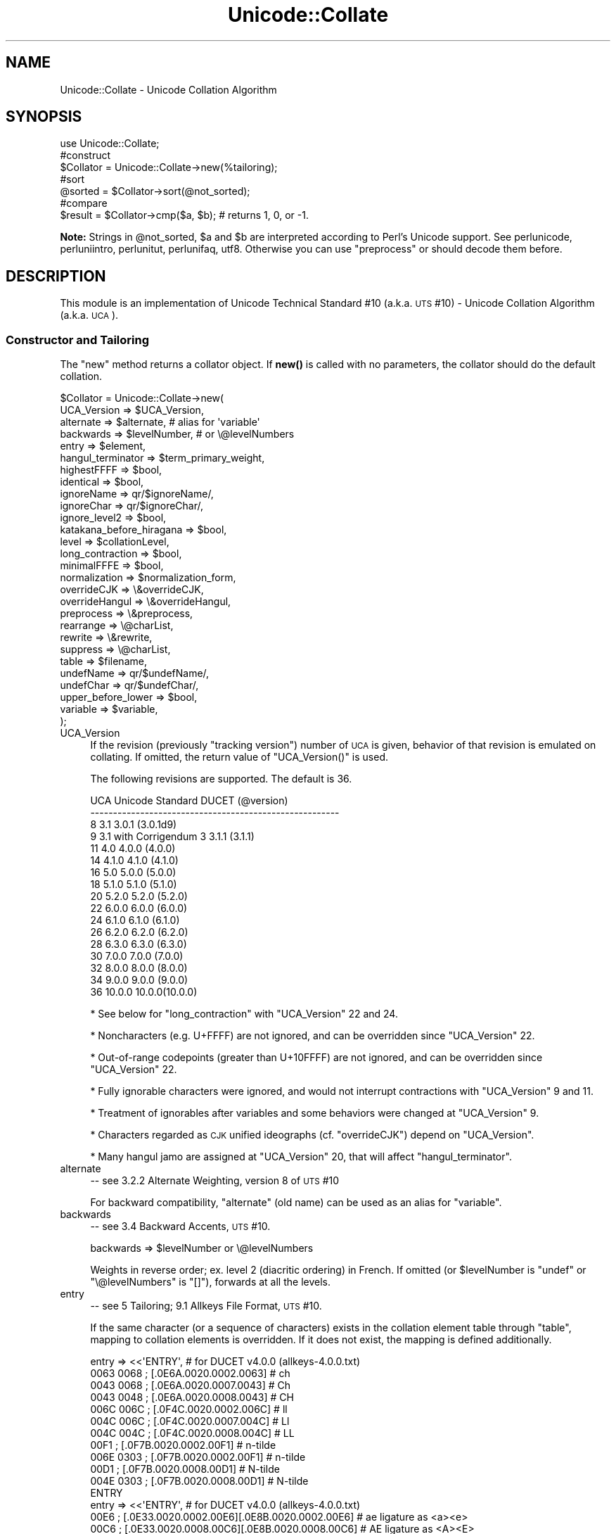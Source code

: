 .\" Automatically generated by Pod::Man 4.11 (Pod::Simple 3.35)
.\"
.\" Standard preamble:
.\" ========================================================================
.de Sp \" Vertical space (when we can't use .PP)
.if t .sp .5v
.if n .sp
..
.de Vb \" Begin verbatim text
.ft CW
.nf
.ne \\$1
..
.de Ve \" End verbatim text
.ft R
.fi
..
.\" Set up some character translations and predefined strings.  \*(-- will
.\" give an unbreakable dash, \*(PI will give pi, \*(L" will give a left
.\" double quote, and \*(R" will give a right double quote.  \*(C+ will
.\" give a nicer C++.  Capital omega is used to do unbreakable dashes and
.\" therefore won't be available.  \*(C` and \*(C' expand to `' in nroff,
.\" nothing in troff, for use with C<>.
.tr \(*W-
.ds C+ C\v'-.1v'\h'-1p'\s-2+\h'-1p'+\s0\v'.1v'\h'-1p'
.ie n \{\
.    ds -- \(*W-
.    ds PI pi
.    if (\n(.H=4u)&(1m=24u) .ds -- \(*W\h'-12u'\(*W\h'-12u'-\" diablo 10 pitch
.    if (\n(.H=4u)&(1m=20u) .ds -- \(*W\h'-12u'\(*W\h'-8u'-\"  diablo 12 pitch
.    ds L" ""
.    ds R" ""
.    ds C` ""
.    ds C' ""
'br\}
.el\{\
.    ds -- \|\(em\|
.    ds PI \(*p
.    ds L" ``
.    ds R" ''
.    ds C`
.    ds C'
'br\}
.\"
.\" Escape single quotes in literal strings from groff's Unicode transform.
.ie \n(.g .ds Aq \(aq
.el       .ds Aq '
.\"
.\" If the F register is >0, we'll generate index entries on stderr for
.\" titles (.TH), headers (.SH), subsections (.SS), items (.Ip), and index
.\" entries marked with X<> in POD.  Of course, you'll have to process the
.\" output yourself in some meaningful fashion.
.\"
.\" Avoid warning from groff about undefined register 'F'.
.de IX
..
.nr rF 0
.if \n(.g .if rF .nr rF 1
.if (\n(rF:(\n(.g==0)) \{\
.    if \nF \{\
.        de IX
.        tm Index:\\$1\t\\n%\t"\\$2"
..
.        if !\nF==2 \{\
.            nr % 0
.            nr F 2
.        \}
.    \}
.\}
.rr rF
.\"
.\" Accent mark definitions (@(#)ms.acc 1.5 88/02/08 SMI; from UCB 4.2).
.\" Fear.  Run.  Save yourself.  No user-serviceable parts.
.    \" fudge factors for nroff and troff
.if n \{\
.    ds #H 0
.    ds #V .8m
.    ds #F .3m
.    ds #[ \f1
.    ds #] \fP
.\}
.if t \{\
.    ds #H ((1u-(\\\\n(.fu%2u))*.13m)
.    ds #V .6m
.    ds #F 0
.    ds #[ \&
.    ds #] \&
.\}
.    \" simple accents for nroff and troff
.if n \{\
.    ds ' \&
.    ds ` \&
.    ds ^ \&
.    ds , \&
.    ds ~ ~
.    ds /
.\}
.if t \{\
.    ds ' \\k:\h'-(\\n(.wu*8/10-\*(#H)'\'\h"|\\n:u"
.    ds ` \\k:\h'-(\\n(.wu*8/10-\*(#H)'\`\h'|\\n:u'
.    ds ^ \\k:\h'-(\\n(.wu*10/11-\*(#H)'^\h'|\\n:u'
.    ds , \\k:\h'-(\\n(.wu*8/10)',\h'|\\n:u'
.    ds ~ \\k:\h'-(\\n(.wu-\*(#H-.1m)'~\h'|\\n:u'
.    ds / \\k:\h'-(\\n(.wu*8/10-\*(#H)'\z\(sl\h'|\\n:u'
.\}
.    \" troff and (daisy-wheel) nroff accents
.ds : \\k:\h'-(\\n(.wu*8/10-\*(#H+.1m+\*(#F)'\v'-\*(#V'\z.\h'.2m+\*(#F'.\h'|\\n:u'\v'\*(#V'
.ds 8 \h'\*(#H'\(*b\h'-\*(#H'
.ds o \\k:\h'-(\\n(.wu+\w'\(de'u-\*(#H)/2u'\v'-.3n'\*(#[\z\(de\v'.3n'\h'|\\n:u'\*(#]
.ds d- \h'\*(#H'\(pd\h'-\w'~'u'\v'-.25m'\f2\(hy\fP\v'.25m'\h'-\*(#H'
.ds D- D\\k:\h'-\w'D'u'\v'-.11m'\z\(hy\v'.11m'\h'|\\n:u'
.ds th \*(#[\v'.3m'\s+1I\s-1\v'-.3m'\h'-(\w'I'u*2/3)'\s-1o\s+1\*(#]
.ds Th \*(#[\s+2I\s-2\h'-\w'I'u*3/5'\v'-.3m'o\v'.3m'\*(#]
.ds ae a\h'-(\w'a'u*4/10)'e
.ds Ae A\h'-(\w'A'u*4/10)'E
.    \" corrections for vroff
.if v .ds ~ \\k:\h'-(\\n(.wu*9/10-\*(#H)'\s-2\u~\d\s+2\h'|\\n:u'
.if v .ds ^ \\k:\h'-(\\n(.wu*10/11-\*(#H)'\v'-.4m'^\v'.4m'\h'|\\n:u'
.    \" for low resolution devices (crt and lpr)
.if \n(.H>23 .if \n(.V>19 \
\{\
.    ds : e
.    ds 8 ss
.    ds o a
.    ds d- d\h'-1'\(ga
.    ds D- D\h'-1'\(hy
.    ds th \o'bp'
.    ds Th \o'LP'
.    ds ae ae
.    ds Ae AE
.\}
.rm #[ #] #H #V #F C
.\" ========================================================================
.\"
.IX Title "Unicode::Collate 3pm"
.TH Unicode::Collate 3pm "2019-10-24" "perl v5.30.2" "Perl Programmers Reference Guide"
.\" For nroff, turn off justification.  Always turn off hyphenation; it makes
.\" way too many mistakes in technical documents.
.if n .ad l
.nh
.SH "NAME"
Unicode::Collate \- Unicode Collation Algorithm
.SH "SYNOPSIS"
.IX Header "SYNOPSIS"
.Vb 1
\&  use Unicode::Collate;
\&
\&  #construct
\&  $Collator = Unicode::Collate\->new(%tailoring);
\&
\&  #sort
\&  @sorted = $Collator\->sort(@not_sorted);
\&
\&  #compare
\&  $result = $Collator\->cmp($a, $b); # returns 1, 0, or \-1.
.Ve
.PP
\&\fBNote:\fR Strings in \f(CW@not_sorted\fR, \f(CW$a\fR and \f(CW$b\fR are interpreted
according to Perl's Unicode support. See perlunicode,
perluniintro, perlunitut, perlunifaq, utf8.
Otherwise you can use \f(CW\*(C`preprocess\*(C'\fR or should decode them before.
.SH "DESCRIPTION"
.IX Header "DESCRIPTION"
This module is an implementation of Unicode Technical Standard #10
(a.k.a. \s-1UTS\s0 #10) \- Unicode Collation Algorithm (a.k.a. \s-1UCA\s0).
.SS "Constructor and Tailoring"
.IX Subsection "Constructor and Tailoring"
The \f(CW\*(C`new\*(C'\fR method returns a collator object. If \fBnew()\fR is called
with no parameters, the collator should do the default collation.
.PP
.Vb 10
\&   $Collator = Unicode::Collate\->new(
\&      UCA_Version => $UCA_Version,
\&      alternate => $alternate, # alias for \*(Aqvariable\*(Aq
\&      backwards => $levelNumber, # or \e@levelNumbers
\&      entry => $element,
\&      hangul_terminator => $term_primary_weight,
\&      highestFFFF => $bool,
\&      identical => $bool,
\&      ignoreName => qr/$ignoreName/,
\&      ignoreChar => qr/$ignoreChar/,
\&      ignore_level2 => $bool,
\&      katakana_before_hiragana => $bool,
\&      level => $collationLevel,
\&      long_contraction => $bool,
\&      minimalFFFE => $bool,
\&      normalization  => $normalization_form,
\&      overrideCJK => \e&overrideCJK,
\&      overrideHangul => \e&overrideHangul,
\&      preprocess => \e&preprocess,
\&      rearrange => \e@charList,
\&      rewrite => \e&rewrite,
\&      suppress => \e@charList,
\&      table => $filename,
\&      undefName => qr/$undefName/,
\&      undefChar => qr/$undefChar/,
\&      upper_before_lower => $bool,
\&      variable => $variable,
\&   );
.Ve
.IP "UCA_Version" 4
.IX Item "UCA_Version"
If the revision (previously \*(L"tracking version\*(R") number of \s-1UCA\s0 is given,
behavior of that revision is emulated on collating.
If omitted, the return value of \f(CW\*(C`UCA_Version()\*(C'\fR is used.
.Sp
The following revisions are supported.  The default is 36.
.Sp
.Vb 10
\&     UCA       Unicode Standard         DUCET (@version)
\&   \-\-\-\-\-\-\-\-\-\-\-\-\-\-\-\-\-\-\-\-\-\-\-\-\-\-\-\-\-\-\-\-\-\-\-\-\-\-\-\-\-\-\-\-\-\-\-\-\-\-\-\-\-\-\-
\&      8              3.1                3.0.1 (3.0.1d9)
\&      9     3.1 with Corrigendum 3      3.1.1 (3.1.1)
\&     11              4.0                4.0.0 (4.0.0)
\&     14             4.1.0               4.1.0 (4.1.0)
\&     16              5.0                5.0.0 (5.0.0)
\&     18             5.1.0               5.1.0 (5.1.0)
\&     20             5.2.0               5.2.0 (5.2.0)
\&     22             6.0.0               6.0.0 (6.0.0)
\&     24             6.1.0               6.1.0 (6.1.0)
\&     26             6.2.0               6.2.0 (6.2.0)
\&     28             6.3.0               6.3.0 (6.3.0)
\&     30             7.0.0               7.0.0 (7.0.0)
\&     32             8.0.0               8.0.0 (8.0.0)
\&     34             9.0.0               9.0.0 (9.0.0)
\&     36            10.0.0              10.0.0(10.0.0)
.Ve
.Sp
* See below for \f(CW\*(C`long_contraction\*(C'\fR with \f(CW\*(C`UCA_Version\*(C'\fR 22 and 24.
.Sp
* Noncharacters (e.g. U+FFFF) are not ignored, and can be overridden
since \f(CW\*(C`UCA_Version\*(C'\fR 22.
.Sp
* Out-of-range codepoints (greater than U+10FFFF) are not ignored,
and can be overridden since \f(CW\*(C`UCA_Version\*(C'\fR 22.
.Sp
* Fully ignorable characters were ignored, and would not interrupt
contractions with \f(CW\*(C`UCA_Version\*(C'\fR 9 and 11.
.Sp
* Treatment of ignorables after variables and some behaviors
were changed at \f(CW\*(C`UCA_Version\*(C'\fR 9.
.Sp
* Characters regarded as \s-1CJK\s0 unified ideographs (cf. \f(CW\*(C`overrideCJK\*(C'\fR)
depend on \f(CW\*(C`UCA_Version\*(C'\fR.
.Sp
* Many hangul jamo are assigned at \f(CW\*(C`UCA_Version\*(C'\fR 20, that will affect
\&\f(CW\*(C`hangul_terminator\*(C'\fR.
.IP "alternate" 4
.IX Item "alternate"
\&\-\- see 3.2.2 Alternate Weighting, version 8 of \s-1UTS\s0 #10
.Sp
For backward compatibility, \f(CW\*(C`alternate\*(C'\fR (old name) can be used
as an alias for \f(CW\*(C`variable\*(C'\fR.
.IP "backwards" 4
.IX Item "backwards"
\&\-\- see 3.4 Backward Accents, \s-1UTS\s0 #10.
.Sp
.Vb 1
\&     backwards => $levelNumber or \e@levelNumbers
.Ve
.Sp
Weights in reverse order; ex. level 2 (diacritic ordering) in French.
If omitted (or \f(CW$levelNumber\fR is \f(CW\*(C`undef\*(C'\fR or \f(CW\*(C`\e@levelNumbers\*(C'\fR is \f(CW\*(C`[]\*(C'\fR),
forwards at all the levels.
.IP "entry" 4
.IX Item "entry"
\&\-\- see 5 Tailoring; 9.1 Allkeys File Format, \s-1UTS\s0 #10.
.Sp
If the same character (or a sequence of characters) exists
in the collation element table through \f(CW\*(C`table\*(C'\fR,
mapping to collation elements is overridden.
If it does not exist, the mapping is defined additionally.
.Sp
.Vb 12
\&    entry => <<\*(AqENTRY\*(Aq, # for DUCET v4.0.0 (allkeys\-4.0.0.txt)
\&0063 0068 ; [.0E6A.0020.0002.0063] # ch
\&0043 0068 ; [.0E6A.0020.0007.0043] # Ch
\&0043 0048 ; [.0E6A.0020.0008.0043] # CH
\&006C 006C ; [.0F4C.0020.0002.006C] # ll
\&004C 006C ; [.0F4C.0020.0007.004C] # Ll
\&004C 004C ; [.0F4C.0020.0008.004C] # LL
\&00F1      ; [.0F7B.0020.0002.00F1] # n\-tilde
\&006E 0303 ; [.0F7B.0020.0002.00F1] # n\-tilde
\&00D1      ; [.0F7B.0020.0008.00D1] # N\-tilde
\&004E 0303 ; [.0F7B.0020.0008.00D1] # N\-tilde
\&ENTRY
\&
\&    entry => <<\*(AqENTRY\*(Aq, # for DUCET v4.0.0 (allkeys\-4.0.0.txt)
\&00E6 ; [.0E33.0020.0002.00E6][.0E8B.0020.0002.00E6] # ae ligature as <a><e>
\&00C6 ; [.0E33.0020.0008.00C6][.0E8B.0020.0008.00C6] # AE ligature as <A><E>
\&ENTRY
.Ve
.Sp
\&\fB\s-1NOTE:\s0\fR The code point in the \s-1UCA\s0 file format (before \f(CW\*(Aq;\*(Aq\fR)
\&\fBmust\fR be a Unicode code point (defined as hexadecimal),
but not a native code point.
So \f(CW0063\fR must always denote \f(CW\*(C`U+0063\*(C'\fR,
but not a character of \f(CW"\ex63"\fR.
.Sp
Weighting may vary depending on collation element table.
So ensure the weights defined in \f(CW\*(C`entry\*(C'\fR will be consistent with
those in the collation element table loaded via \f(CW\*(C`table\*(C'\fR.
.Sp
In \s-1DUCET\s0 v4.0.0, primary weight of \f(CW\*(C`C\*(C'\fR is \f(CW0E60\fR
and that of \f(CW\*(C`D\*(C'\fR is \f(CW\*(C`0E6D\*(C'\fR. So setting primary weight of \f(CW\*(C`CH\*(C'\fR to \f(CW\*(C`0E6A\*(C'\fR
(as a value between \f(CW0E60\fR and \f(CW\*(C`0E6D\*(C'\fR)
makes ordering as \f(CW\*(C`C < CH < D\*(C'\fR.
Exactly speaking \s-1DUCET\s0 already has some characters between \f(CW\*(C`C\*(C'\fR and \f(CW\*(C`D\*(C'\fR:
\&\f(CW\*(C`small capital C\*(C'\fR (\f(CW\*(C`U+1D04\*(C'\fR) with primary weight \f(CW0E64\fR,
\&\f(CW\*(C`c\-hook/C\-hook\*(C'\fR (\f(CW\*(C`U+0188/U+0187\*(C'\fR) with \f(CW0E65\fR,
and \f(CW\*(C`c\-curl\*(C'\fR (\f(CW\*(C`U+0255\*(C'\fR) with \f(CW0E69\fR.
Then primary weight \f(CW\*(C`0E6A\*(C'\fR for \f(CW\*(C`CH\*(C'\fR makes \f(CW\*(C`CH\*(C'\fR
ordered between \f(CW\*(C`c\-curl\*(C'\fR and \f(CW\*(C`D\*(C'\fR.
.IP "hangul_terminator" 4
.IX Item "hangul_terminator"
\&\-\- see 7.1.4 Trailing Weights, \s-1UTS\s0 #10.
.Sp
If a true value is given (non-zero but should be positive),
it will be added as a terminator primary weight to the end of
every standard Hangul syllable. Secondary and any higher weights
for terminator are set to zero.
If the value is false or \f(CW\*(C`hangul_terminator\*(C'\fR key does not exist,
insertion of terminator weights will not be performed.
.Sp
Boundaries of Hangul syllables are determined
according to conjoining Jamo behavior in \fIthe Unicode Standard\fR
and \fIHangulSyllableType.txt\fR.
.Sp
\&\fBImplementation Note:\fR
(1) For expansion mapping (Unicode character mapped
to a sequence of collation elements), a terminator will not be added
between collation elements, even if Hangul syllable boundary exists there.
Addition of terminator is restricted to the next position
to the last collation element.
.Sp
(2) Non-conjoining Hangul letters
(Compatibility Jamo, halfwidth Jamo, and enclosed letters) are not
automatically terminated with a terminator primary weight.
These characters may need terminator included in a collation element
table beforehand.
.IP "highestFFFF" 4
.IX Item "highestFFFF"
\&\-\- see 2.4 Tailored noncharacter weights, \s-1UTS\s0 #35 (\s-1LDML\s0) Part 5: Collation.
.Sp
If the parameter is made true, \f(CW\*(C`U+FFFF\*(C'\fR has a highest primary weight.
When a boolean of \f(CW\*(C`$coll\->ge($str, "abc")\*(C'\fR and
\&\f(CW\*(C`$coll\->le($str, "abc\ex{FFFF}")\*(C'\fR is true, it is expected that \f(CW$str\fR
begins with \f(CW"abc"\fR, or another primary equivalent.
\&\f(CW$str\fR may be \f(CW"abcd"\fR, \f(CW"abc012"\fR, but should not include \f(CW\*(C`U+FFFF\*(C'\fR
such as \f(CW"abc\ex{FFFF}xyz"\fR.
.Sp
\&\f(CW\*(C`$coll\->le($str, "abc\ex{FFFF}")\*(C'\fR works like \f(CW\*(C`$coll\->lt($str, "abd")\*(C'\fR
almost, but the latter has a problem that you should know which letter is
next to \f(CW\*(C`c\*(C'\fR. For a certain language where \f(CW\*(C`ch\*(C'\fR as the next letter,
\&\f(CW"abch"\fR is greater than \f(CW"abc\ex{FFFF}"\fR, but less than \f(CW"abd"\fR.
.Sp
Note:
This is equivalent to \f(CW\*(C`(entry => \*(AqFFFF ; [.FFFE.0020.0005.FFFF]\*(Aq)\*(C'\fR.
Any other character than \f(CW\*(C`U+FFFF\*(C'\fR can be tailored by \f(CW\*(C`entry\*(C'\fR.
.IP "identical" 4
.IX Item "identical"
\&\-\- see A.3 Deterministic Comparison, \s-1UTS\s0 #10.
.Sp
By default, strings whose weights are equal should be equal,
even though their code points are not equal.
Completely ignorable characters are ignored.
.Sp
If the parameter is made true, a final, tie-breaking level is used.
If no difference of weights is found after the comparison through
all the level specified by \f(CW\*(C`level\*(C'\fR, the comparison with code points
will be performed.
For the tie-breaking comparison, the sort key has code points
of the original string appended.
Completely ignorable characters are not ignored.
.Sp
If \f(CW\*(C`preprocess\*(C'\fR and/or \f(CW\*(C`normalization\*(C'\fR is applied, the code points
of the string after them (in \s-1NFD\s0 by default) are used.
.IP "ignoreChar" 4
.IX Item "ignoreChar"
.PD 0
.IP "ignoreName" 4
.IX Item "ignoreName"
.PD
\&\-\- see 3.6 Variable Weighting, \s-1UTS\s0 #10.
.Sp
Makes the entry in the table completely ignorable;
i.e. as if the weights were zero at all level.
.Sp
Through \f(CW\*(C`ignoreChar\*(C'\fR, any character matching \f(CW\*(C`qr/$ignoreChar/\*(C'\fR
will be ignored. Through \f(CW\*(C`ignoreName\*(C'\fR, any character whose name
(given in the \f(CW\*(C`table\*(C'\fR file as a comment) matches \f(CW\*(C`qr/$ignoreName/\*(C'\fR
will be ignored.
.Sp
E.g. when 'a' and 'e' are ignorable,
\&'element' is equal to 'lament' (or 'lmnt').
.IP "ignore_level2" 4
.IX Item "ignore_level2"
\&\-\- see 5.1 Parametric Tailoring, \s-1UTS\s0 #10.
.Sp
By default, case-sensitive comparison (that is level 3 difference)
won't ignore accents (that is level 2 difference).
.Sp
If the parameter is made true, accents (and other primary ignorable
characters) are ignored, even though cases are taken into account.
.Sp
\&\fB\s-1NOTE\s0\fR: \f(CW\*(C`level\*(C'\fR should be 3 or greater.
.IP "katakana_before_hiragana" 4
.IX Item "katakana_before_hiragana"
\&\-\- see 7.2 Tertiary Weight Table, \s-1UTS\s0 #10.
.Sp
By default, hiragana is before katakana.
If the parameter is made true, this is reversed.
.Sp
\&\fB\s-1NOTE\s0\fR: This parameter simplemindedly assumes that any hiragana/katakana
distinctions must occur in level 3, and their weights at level 3 must be
same as those mentioned in 7.3.1, \s-1UTS\s0 #10.
If you define your collation elements which violate this requirement,
this parameter does not work validly.
.IP "level" 4
.IX Item "level"
\&\-\- see 4.3 Form Sort Key, \s-1UTS\s0 #10.
.Sp
Set the maximum level.
Any higher levels than the specified one are ignored.
.Sp
.Vb 4
\&  Level 1: alphabetic ordering
\&  Level 2: diacritic ordering
\&  Level 3: case ordering
\&  Level 4: tie\-breaking (e.g. in the case when variable is \*(Aqshifted\*(Aq)
\&
\&  ex.level => 2,
.Ve
.Sp
If omitted, the maximum is the 4th.
.Sp
\&\fB\s-1NOTE:\s0\fR The \s-1DUCET\s0 includes weights over 0xFFFF at the 4th level.
But this module only uses weights within 0xFFFF.
When \f(CW\*(C`variable\*(C'\fR is 'blanked' or 'non\-ignorable' (other than 'shifted'
and 'shift\-trimmed'), the level 4 may be unreliable.
.Sp
See also \f(CW\*(C`identical\*(C'\fR.
.IP "long_contraction" 4
.IX Item "long_contraction"
\&\-\- see 3.8.2 Well-Formedness of the \s-1DUCET, 4.2\s0 Produce Array, \s-1UTS\s0 #10.
.Sp
If the parameter is made true, for a contraction with three or more
characters (here nicknamed \*(L"long contraction\*(R"), initial substrings
will be handled.
For example, a contraction \s-1ABC,\s0 where A is a starter, and B and C
are non-starters (character with non-zero combining character class),
will be detected even if there is not \s-1AB\s0 as a contraction.
.Sp
\&\fBDefault:\fR Usually false.
If \f(CW\*(C`UCA_Version\*(C'\fR is 22 or 24, and the value of \f(CW\*(C`long_contraction\*(C'\fR
is not specified in \f(CW\*(C`new()\*(C'\fR, a true value is set implicitly.
This is a workaround to pass Conformance Tests for Unicode 6.0.0 and 6.1.0.
.Sp
\&\f(CW\*(C`change()\*(C'\fR handles \f(CW\*(C`long_contraction\*(C'\fR explicitly only.
If \f(CW\*(C`long_contraction\*(C'\fR is not specified in \f(CW\*(C`change()\*(C'\fR, even though
\&\f(CW\*(C`UCA_Version\*(C'\fR is changed, \f(CW\*(C`long_contraction\*(C'\fR will not be changed.
.Sp
\&\fBLimitation:\fR Scanning non-starters is one-way (no back tracking).
If \s-1AB\s0 is found but not \s-1ABC\s0 is not found, other long contraction where
the first character is A and the second is not B may not be found.
.Sp
Under \f(CW\*(C`(normalization => undef)\*(C'\fR, detection step of discontiguous
contractions will be skipped.
.Sp
\&\fBNote:\fR The following contractions in \s-1DUCET\s0 are not considered
in steps S2.1.1 to S2.1.3, where they are discontiguous.
.Sp
.Vb 2
\&    0FB2 0F71 0F80 (TIBETAN VOWEL SIGN VOCALIC RR)
\&    0FB3 0F71 0F80 (TIBETAN VOWEL SIGN VOCALIC LL)
.Ve
.Sp
For example \f(CW\*(C`TIBETAN VOWEL SIGN VOCALIC RR\*(C'\fR with \f(CW\*(C`COMBINING TILDE OVERLAY\*(C'\fR
(\f(CW\*(C`U+0344\*(C'\fR) is \f(CW\*(C`0FB2 0344 0F71 0F80\*(C'\fR in \s-1NFD.\s0
In this case \f(CW\*(C`0FB2 0F80\*(C'\fR (\f(CW\*(C`TIBETAN VOWEL SIGN VOCALIC R\*(C'\fR) is detected,
instead of \f(CW\*(C`0FB2 0F71 0F80\*(C'\fR.
Inserted \f(CW0344\fR makes \f(CW\*(C`0FB2 0F71 0F80\*(C'\fR discontiguous and lack of
contraction \f(CW\*(C`0FB2 0F71\*(C'\fR prohibits \f(CW\*(C`0FB2 0F71 0F80\*(C'\fR from being detected.
.IP "minimalFFFE" 4
.IX Item "minimalFFFE"
\&\-\- see 1.1.1 U+FFFE, \s-1UTS\s0 #35 (\s-1LDML\s0) Part 5: Collation.
.Sp
If the parameter is made true, \f(CW\*(C`U+FFFE\*(C'\fR has a minimal primary weight.
The comparison between \f(CW"$a1\ex{FFFE}$a2"\fR and \f(CW"$b1\ex{FFFE}$b2"\fR
first compares \f(CW$a1\fR and \f(CW$b1\fR at level 1, and
then \f(CW$a2\fR and \f(CW$b2\fR at level 1, as followed.
.Sp
.Vb 12
\&        "ab\ex{FFFE}a"
\&        "Ab\ex{FFFE}a"
\&        "ab\ex{FFFE}c"
\&        "Ab\ex{FFFE}c"
\&        "ab\ex{FFFE}xyz"
\&        "abc\ex{FFFE}def"
\&        "abc\ex{FFFE}xYz"
\&        "aBc\ex{FFFE}xyz"
\&        "abcX\ex{FFFE}def"
\&        "abcx\ex{FFFE}xyz"
\&        "b\ex{FFFE}aaa"
\&        "bbb\ex{FFFE}a"
.Ve
.Sp
Note:
This is equivalent to \f(CW\*(C`(entry => \*(AqFFFE ; [.0001.0020.0005.FFFE]\*(Aq)\*(C'\fR.
Any other character than \f(CW\*(C`U+FFFE\*(C'\fR can be tailored by \f(CW\*(C`entry\*(C'\fR.
.IP "normalization" 4
.IX Item "normalization"
\&\-\- see 4.1 Normalize, \s-1UTS\s0 #10.
.Sp
If specified, strings are normalized before preparation of sort keys
(the normalization is executed after preprocess).
.Sp
A form name \f(CW\*(C`Unicode::Normalize::normalize()\*(C'\fR accepts will be applied
as \f(CW$normalization_form\fR.
Acceptable names include \f(CW\*(AqNFD\*(Aq\fR, \f(CW\*(AqNFC\*(Aq\fR, \f(CW\*(AqNFKD\*(Aq\fR, and \f(CW\*(AqNFKC\*(Aq\fR.
See \f(CW\*(C`Unicode::Normalize::normalize()\*(C'\fR for detail.
If omitted, \f(CW\*(AqNFD\*(Aq\fR is used.
.Sp
\&\f(CW\*(C`normalization\*(C'\fR is performed after \f(CW\*(C`preprocess\*(C'\fR (if defined).
.Sp
Furthermore, special values, \f(CW\*(C`undef\*(C'\fR and \f(CW"prenormalized"\fR, can be used,
though they are not concerned with \f(CW\*(C`Unicode::Normalize::normalize()\*(C'\fR.
.Sp
If \f(CW\*(C`undef\*(C'\fR (not a string \f(CW"undef"\fR) is passed explicitly
as the value for this key,
any normalization is not carried out (this may make tailoring easier
if any normalization is not desired). Under \f(CW\*(C`(normalization => undef)\*(C'\fR,
only contiguous contractions are resolved;
e.g. even if \f(CW\*(C`A\-ring\*(C'\fR (and \f(CW\*(C`A\-ring\-cedilla\*(C'\fR) is ordered after \f(CW\*(C`Z\*(C'\fR,
\&\f(CW\*(C`A\-cedilla\-ring\*(C'\fR would be primary equal to \f(CW\*(C`A\*(C'\fR.
In this point,
\&\f(CW\*(C`(normalization => undef, preprocess => sub { NFD(shift) })\*(C'\fR
\&\fBis not\fR equivalent to \f(CW\*(C`(normalization => \*(AqNFD\*(Aq)\*(C'\fR.
.Sp
In the case of \f(CW\*(C`(normalization => "prenormalized")\*(C'\fR,
any normalization is not performed, but
discontiguous contractions with combining characters are performed.
Therefore
\&\f(CW\*(C`(normalization => \*(Aqprenormalized\*(Aq, preprocess => sub { NFD(shift) })\*(C'\fR
\&\fBis\fR equivalent to \f(CW\*(C`(normalization => \*(AqNFD\*(Aq)\*(C'\fR.
If source strings are finely prenormalized,
\&\f(CW\*(C`(normalization => \*(Aqprenormalized\*(Aq)\*(C'\fR may save time for normalization.
.Sp
Except \f(CW\*(C`(normalization => undef)\*(C'\fR,
\&\fBUnicode::Normalize\fR is required (see also \fB\s-1CAVEAT\s0\fR).
.IP "overrideCJK" 4
.IX Item "overrideCJK"
\&\-\- see 7.1 Derived Collation Elements, \s-1UTS\s0 #10.
.Sp
By default, \s-1CJK\s0 unified ideographs are ordered in Unicode codepoint
order, but those in the \s-1CJK\s0 Unified Ideographs block are less than
those in the \s-1CJK\s0 Unified Ideographs Extension A etc.
.Sp
.Vb 8
\&    In the CJK Unified Ideographs block:
\&    U+4E00..U+9FA5 if UCA_Version is 8, 9 or 11.
\&    U+4E00..U+9FBB if UCA_Version is 14 or 16.
\&    U+4E00..U+9FC3 if UCA_Version is 18.
\&    U+4E00..U+9FCB if UCA_Version is 20 or 22.
\&    U+4E00..U+9FCC if UCA_Version is 24 to 30.
\&    U+4E00..U+9FD5 if UCA_Version is 32 or 34.
\&    U+4E00..U+9FEA if UCA_Version is 36.
\&
\&    In the CJK Unified Ideographs Extension blocks:
\&    Ext.A (U+3400..U+4DB5) and Ext.B (U+20000..U+2A6D6) in any UCA_Version.
\&    Ext.C (U+2A700..U+2B734) if UCA_Version is 20 or later.
\&    Ext.D (U+2B740..U+2B81D) if UCA_Version is 22 or later.
\&    Ext.E (U+2B820..U+2CEA1) if UCA_Version is 32 or later.
\&    Ext.F (U+2CEB0..U+2EBE0) if UCA_Version is 36.
.Ve
.Sp
Through \f(CW\*(C`overrideCJK\*(C'\fR, ordering of \s-1CJK\s0 unified ideographs (including
extensions) can be overridden.
.Sp
ex. \s-1CJK\s0 unified ideographs in the \s-1JIS\s0 code point order.
.Sp
.Vb 7
\&  overrideCJK => sub {
\&      my $u = shift;             # get a Unicode codepoint
\&      my $b = pack(\*(Aqn\*(Aq, $u);     # to UTF\-16BE
\&      my $s = your_unicode_to_sjis_converter($b); # convert
\&      my $n = unpack(\*(Aqn\*(Aq, $s);   # convert sjis to short
\&      [ $n, 0x20, 0x2, $u ];     # return the collation element
\&  },
.Ve
.Sp
The return value may be an arrayref of 1st to 4th weights as shown
above. The return value may be an integer as the primary weight
as shown below.  If \f(CW\*(C`undef\*(C'\fR is returned, the default derived
collation element will be used.
.Sp
.Vb 7
\&  overrideCJK => sub {
\&      my $u = shift;             # get a Unicode codepoint
\&      my $b = pack(\*(Aqn\*(Aq, $u);     # to UTF\-16BE
\&      my $s = your_unicode_to_sjis_converter($b); # convert
\&      my $n = unpack(\*(Aqn\*(Aq, $s);   # convert sjis to short
\&      return $n;                 # return the primary weight
\&  },
.Ve
.Sp
The return value may be a list containing zero or more of
an arrayref, an integer, or \f(CW\*(C`undef\*(C'\fR.
.Sp
ex. ignores all \s-1CJK\s0 unified ideographs.
.Sp
.Vb 1
\&  overrideCJK => sub {()}, # CODEREF returning empty list
\&
\&   # where \->eq("Pe\ex{4E00}rl", "Perl") is true
\&   # as U+4E00 is a CJK unified ideograph and to be ignorable.
.Ve
.Sp
If a false value (including \f(CW\*(C`undef\*(C'\fR) is passed, \f(CW\*(C`overrideCJK\*(C'\fR
has no effect.
\&\f(CW\*(C`$Collator\->change(overrideCJK => 0)\*(C'\fR resets the old one.
.Sp
But assignment of weight for \s-1CJK\s0 unified ideographs
in \f(CW\*(C`table\*(C'\fR or \f(CW\*(C`entry\*(C'\fR is still valid.
If \f(CW\*(C`undef\*(C'\fR is passed explicitly as the value for this key,
weights for \s-1CJK\s0 unified ideographs are treated as undefined.
However when \f(CW\*(C`UCA_Version\*(C'\fR > 8, \f(CW\*(C`(overrideCJK => undef)\*(C'\fR
has no special meaning.
.Sp
\&\fBNote:\fR In addition to them, 12 \s-1CJK\s0 compatibility ideographs (\f(CW\*(C`U+FA0E\*(C'\fR,
\&\f(CW\*(C`U+FA0F\*(C'\fR, \f(CW\*(C`U+FA11\*(C'\fR, \f(CW\*(C`U+FA13\*(C'\fR, \f(CW\*(C`U+FA14\*(C'\fR, \f(CW\*(C`U+FA1F\*(C'\fR, \f(CW\*(C`U+FA21\*(C'\fR, \f(CW\*(C`U+FA23\*(C'\fR,
\&\f(CW\*(C`U+FA24\*(C'\fR, \f(CW\*(C`U+FA27\*(C'\fR, \f(CW\*(C`U+FA28\*(C'\fR, \f(CW\*(C`U+FA29\*(C'\fR) are also treated as \s-1CJK\s0 unified
ideographs. But they can't be overridden via \f(CW\*(C`overrideCJK\*(C'\fR when you use
\&\s-1DUCET,\s0 as the table includes weights for them. \f(CW\*(C`table\*(C'\fR or \f(CW\*(C`entry\*(C'\fR has
priority over \f(CW\*(C`overrideCJK\*(C'\fR.
.IP "overrideHangul" 4
.IX Item "overrideHangul"
\&\-\- see 7.1 Derived Collation Elements, \s-1UTS\s0 #10.
.Sp
By default, Hangul syllables are decomposed into Hangul Jamo,
even if \f(CW\*(C`(normalization => undef)\*(C'\fR.
But the mapping of Hangul syllables may be overridden.
.Sp
This parameter works like \f(CW\*(C`overrideCJK\*(C'\fR, so see there for examples.
.Sp
If you want to override the mapping of Hangul syllables,
\&\s-1NFD\s0 and \s-1NFKD\s0 are not appropriate, since \s-1NFD\s0 and \s-1NFKD\s0 will decompose
Hangul syllables before overriding. \s-1FCD\s0 may decompose Hangul syllables
as the case may be.
.Sp
If a false value (but not \f(CW\*(C`undef\*(C'\fR) is passed, \f(CW\*(C`overrideHangul\*(C'\fR
has no effect.
\&\f(CW\*(C`$Collator\->change(overrideHangul => 0)\*(C'\fR resets the old one.
.Sp
If \f(CW\*(C`undef\*(C'\fR is passed explicitly as the value for this key,
weight for Hangul syllables is treated as undefined
without decomposition into Hangul Jamo.
But definition of weight for Hangul syllables
in \f(CW\*(C`table\*(C'\fR or \f(CW\*(C`entry\*(C'\fR is still valid.
.IP "overrideOut" 4
.IX Item "overrideOut"
\&\-\- see 7.1.1 Handling Ill-Formed Code Unit Sequences, \s-1UTS\s0 #10.
.Sp
Perl seems to allow out-of-range values (greater than 0x10FFFF).
By default, out-of-range values are replaced with \f(CW\*(C`U+FFFD\*(C'\fR
(\s-1REPLACEMENT CHARACTER\s0) when \f(CW\*(C`UCA_Version\*(C'\fR >= 22,
or ignored when \f(CW\*(C`UCA_Version\*(C'\fR <= 20.
.Sp
When \f(CW\*(C`UCA_Version\*(C'\fR >= 22, the weights of out-of-range values
can be overridden. Though \f(CW\*(C`table\*(C'\fR or \f(CW\*(C`entry\*(C'\fR are available for them,
out-of-range values are too many.
.Sp
\&\f(CW\*(C`overrideOut\*(C'\fR can perform it algorithmically.
This parameter works like \f(CW\*(C`overrideCJK\*(C'\fR, so see there for examples.
.Sp
ex. ignores all out-of-range values.
.Sp
.Vb 1
\&  overrideOut => sub {()}, # CODEREF returning empty list
.Ve
.Sp
If a false value (including \f(CW\*(C`undef\*(C'\fR) is passed, \f(CW\*(C`overrideOut\*(C'\fR
has no effect.
\&\f(CW\*(C`$Collator\->change(overrideOut => 0)\*(C'\fR resets the old one.
.Sp
\&\fB\s-1NOTE ABOUT U+FFFD:\s0\fR
.Sp
\&\s-1UCA\s0 recommends that out-of-range values should not be ignored for security
reasons. Say, \f(CW"pe\ex{110000}rl"\fR should not be equal to \f(CW"perl"\fR.
However, \f(CW\*(C`U+FFFD\*(C'\fR is wrongly mapped to a variable collation element
in \s-1DUCET\s0 for Unicode 6.0.0 to 6.2.0, that means out-of-range values will be
ignored when \f(CW\*(C`variable\*(C'\fR isn't \f(CW\*(C`Non\-ignorable\*(C'\fR.
.Sp
The mapping of \f(CW\*(C`U+FFFD\*(C'\fR is corrected in Unicode 6.3.0.
see <http://www.unicode.org/reports/tr10/tr10\-28.html#Trailing_Weights>
(7.1.4 Trailing Weights). Such a correction is reproduced by this.
.Sp
.Vb 1
\&  overrideOut => sub { 0xFFFD }, # CODEREF returning a very large integer
.Ve
.Sp
This workaround is unnecessary since Unicode 6.3.0.
.IP "preprocess" 4
.IX Item "preprocess"
\&\-\- see 5.4 Preprocessing, \s-1UTS\s0 #10.
.Sp
If specified, the coderef is used to preprocess each string
before the formation of sort keys.
.Sp
ex. dropping English articles, such as \*(L"a\*(R" or \*(L"the\*(R".
Then, \*(L"the pen\*(R" is before \*(L"a pencil\*(R".
.Sp
.Vb 5
\&     preprocess => sub {
\&           my $str = shift;
\&           $str =~ s/\eb(?:an?|the)\es+//gi;
\&           return $str;
\&        },
.Ve
.Sp
\&\f(CW\*(C`preprocess\*(C'\fR is performed before \f(CW\*(C`normalization\*(C'\fR (if defined).
.Sp
ex. decoding strings in a legacy encoding such as shift-jis:
.Sp
.Vb 4
\&    $sjis_collator = Unicode::Collate\->new(
\&        preprocess => \e&your_shiftjis_to_unicode_decoder,
\&    );
\&    @result = $sjis_collator\->sort(@shiftjis_strings);
.Ve
.Sp
\&\fBNote:\fR Strings returned from the coderef will be interpreted
according to Perl's Unicode support. See perlunicode,
perluniintro, perlunitut, perlunifaq, utf8.
.IP "rearrange" 4
.IX Item "rearrange"
\&\-\- see 3.5 Rearrangement, \s-1UTS\s0 #10.
.Sp
Characters that are not coded in logical order and to be rearranged.
If \f(CW\*(C`UCA_Version\*(C'\fR is equal to or less than 11, default is:
.Sp
.Vb 1
\&    rearrange => [ 0x0E40..0x0E44, 0x0EC0..0x0EC4 ],
.Ve
.Sp
If you want to disallow any rearrangement, pass \f(CW\*(C`undef\*(C'\fR or \f(CW\*(C`[]\*(C'\fR
(a reference to empty list) as the value for this key.
.Sp
If \f(CW\*(C`UCA_Version\*(C'\fR is equal to or greater than 14, default is \f(CW\*(C`[]\*(C'\fR
(i.e. no rearrangement).
.Sp
\&\fBAccording to the version 9 of \s-1UCA,\s0 this parameter shall not be used;
but it is not warned at present.\fR
.IP "rewrite" 4
.IX Item "rewrite"
If specified, the coderef is used to rewrite lines in \f(CW\*(C`table\*(C'\fR or \f(CW\*(C`entry\*(C'\fR.
The coderef will get each line, and then should return a rewritten line
according to the \s-1UCA\s0 file format.
If the coderef returns an empty line, the line will be skipped.
.Sp
e.g. any primary ignorable characters into tertiary ignorable:
.Sp
.Vb 5
\&    rewrite => sub {
\&        my $line = shift;
\&        $line =~ s/\e[\e.0000\e..{4}\e..{4}\e./[.0000.0000.0000./g;
\&        return $line;
\&    },
.Ve
.Sp
This example shows rewriting weights. \f(CW\*(C`rewrite\*(C'\fR is allowed to
affect code points, weights, and the name.
.Sp
\&\fB\s-1NOTE\s0\fR: \f(CW\*(C`table\*(C'\fR is available to use another table file;
preparing a modified table once would be more efficient than
rewriting lines on reading an unmodified table every time.
.IP "suppress" 4
.IX Item "suppress"
\&\-\- see 3.12 Special-Purpose Commands, \s-1UTS\s0 #35 (\s-1LDML\s0) Part 5: Collation.
.Sp
Contractions beginning with the specified characters are suppressed,
even if those contractions are defined in \f(CW\*(C`table\*(C'\fR.
.Sp
An example for Russian and some languages using the Cyrillic script:
.Sp
.Vb 1
\&    suppress => [0x0400..0x0417, 0x041A..0x0437, 0x043A..0x045F],
.Ve
.Sp
where 0x0400 stands for \f(CW\*(C`U+0400\*(C'\fR, \s-1CYRILLIC CAPITAL LETTER IE WITH GRAVE.\s0
.Sp
\&\fB\s-1NOTE\s0\fR: Contractions via \f(CW\*(C`entry\*(C'\fR will not be suppressed.
.IP "table" 4
.IX Item "table"
\&\-\- see 3.8 Default Unicode Collation Element Table, \s-1UTS\s0 #10.
.Sp
You can use another collation element table if desired.
.Sp
The table file should locate in the \fIUnicode/Collate\fR directory
on \f(CW@INC\fR. Say, if the filename is \fIFoo.txt\fR,
the table file is searched as \fIUnicode/Collate/Foo.txt\fR in \f(CW@INC\fR.
.Sp
By default, \fIallkeys.txt\fR (as the filename of \s-1DUCET\s0) is used.
If you will prepare your own table file, any name other than \fIallkeys.txt\fR
may be better to avoid namespace conflict.
.Sp
\&\fB\s-1NOTE\s0\fR: When \s-1XSUB\s0 is used, the \s-1DUCET\s0 is compiled on building this
module, and it may save time at the run time.
Explicit saying \f(CW\*(C`(table => \*(Aqallkeys.txt\*(Aq)\*(C'\fR, or using another table,
or using \f(CW\*(C`ignoreChar\*(C'\fR, \f(CW\*(C`ignoreName\*(C'\fR, \f(CW\*(C`undefChar\*(C'\fR, \f(CW\*(C`undefName\*(C'\fR or
\&\f(CW\*(C`rewrite\*(C'\fR will prevent this module from using the compiled \s-1DUCET.\s0
.Sp
If \f(CW\*(C`undef\*(C'\fR is passed explicitly as the value for this key,
no file is read (but you can define collation elements via \f(CW\*(C`entry\*(C'\fR).
.Sp
A typical way to define a collation element table
without any file of table:
.Sp
.Vb 11
\&   $onlyABC = Unicode::Collate\->new(
\&       table => undef,
\&       entry => << \*(AqENTRIES\*(Aq,
\&0061 ; [.0101.0020.0002.0061] # LATIN SMALL LETTER A
\&0041 ; [.0101.0020.0008.0041] # LATIN CAPITAL LETTER A
\&0062 ; [.0102.0020.0002.0062] # LATIN SMALL LETTER B
\&0042 ; [.0102.0020.0008.0042] # LATIN CAPITAL LETTER B
\&0063 ; [.0103.0020.0002.0063] # LATIN SMALL LETTER C
\&0043 ; [.0103.0020.0008.0043] # LATIN CAPITAL LETTER C
\&ENTRIES
\&    );
.Ve
.Sp
If \f(CW\*(C`ignoreName\*(C'\fR or \f(CW\*(C`undefName\*(C'\fR is used, character names should be
specified as a comment (following \f(CW\*(C`#\*(C'\fR) on each line.
.IP "undefChar" 4
.IX Item "undefChar"
.PD 0
.IP "undefName" 4
.IX Item "undefName"
.PD
\&\-\- see 6.3.3 Reducing the Repertoire, \s-1UTS\s0 #10.
.Sp
Undefines the collation element as if it were unassigned in the \f(CW\*(C`table\*(C'\fR.
This reduces the size of the table.
If an unassigned character appears in the string to be collated,
the sort key is made from its codepoint
as a single-character collation element,
as it is greater than any other assigned collation elements
(in the codepoint order among the unassigned characters).
But, it'd be better to ignore characters
unfamiliar to you and maybe never used.
.Sp
Through \f(CW\*(C`undefChar\*(C'\fR, any character matching \f(CW\*(C`qr/$undefChar/\*(C'\fR
will be undefined. Through \f(CW\*(C`undefName\*(C'\fR, any character whose name
(given in the \f(CW\*(C`table\*(C'\fR file as a comment) matches \f(CW\*(C`qr/$undefName/\*(C'\fR
will be undefined.
.Sp
ex. Collation weights for beyond-BMP characters are not stored in object:
.Sp
.Vb 1
\&    undefChar => qr/[^\e0\-\ex{fffd}]/,
.Ve
.IP "upper_before_lower" 4
.IX Item "upper_before_lower"
\&\-\- see 6.6 Case Comparisons, \s-1UTS\s0 #10.
.Sp
By default, lowercase is before uppercase.
If the parameter is made true, this is reversed.
.Sp
\&\fB\s-1NOTE\s0\fR: This parameter simplemindedly assumes that any lowercase/uppercase
distinctions must occur in level 3, and their weights at level 3 must be
same as those mentioned in 7.3.1, \s-1UTS\s0 #10.
If you define your collation elements which differs from this requirement,
this parameter doesn't work validly.
.IP "variable" 4
.IX Item "variable"
\&\-\- see 3.6 Variable Weighting, \s-1UTS\s0 #10.
.Sp
This key allows for variable weighting of variable collation elements,
which are marked with an \s-1ASTERISK\s0 in the table
(\s-1NOTE:\s0 Many punctuation marks and symbols are variable in \fIallkeys.txt\fR).
.Sp
.Vb 1
\&   variable => \*(Aqblanked\*(Aq, \*(Aqnon\-ignorable\*(Aq, \*(Aqshifted\*(Aq, or \*(Aqshift\-trimmed\*(Aq.
.Ve
.Sp
These names are case-insensitive.
By default (if specification is omitted), 'shifted' is adopted.
.Sp
.Vb 2
\&   \*(AqBlanked\*(Aq        Variable elements are made ignorable at levels 1 through 3;
\&                    considered at the 4th level.
\&
\&   \*(AqNon\-Ignorable\*(Aq  Variable elements are not reset to ignorable.
\&
\&   \*(AqShifted\*(Aq        Variable elements are made ignorable at levels 1 through 3
\&                    their level 4 weight is replaced by the old level 1 weight.
\&                    Level 4 weight for Non\-Variable elements is 0xFFFF.
\&
\&   \*(AqShift\-Trimmed\*(Aq  Same as \*(Aqshifted\*(Aq, but all FFFF\*(Aqs at the 4th level
\&                    are trimmed.
.Ve
.SS "Methods for Collation"
.IX Subsection "Methods for Collation"
.ie n .IP """@sorted = $Collator\->sort(@not_sorted)""" 4
.el .IP "\f(CW@sorted = $Collator\->sort(@not_sorted)\fR" 4
.IX Item "@sorted = $Collator->sort(@not_sorted)"
Sorts a list of strings.
.ie n .IP """$result = $Collator\->cmp($a, $b)""" 4
.el .IP "\f(CW$result = $Collator\->cmp($a, $b)\fR" 4
.IX Item "$result = $Collator->cmp($a, $b)"
Returns 1 (when \f(CW$a\fR is greater than \f(CW$b\fR)
or 0 (when \f(CW$a\fR is equal to \f(CW$b\fR)
or \-1 (when \f(CW$a\fR is less than \f(CW$b\fR).
.ie n .IP """$result = $Collator\->eq($a, $b)""" 4
.el .IP "\f(CW$result = $Collator\->eq($a, $b)\fR" 4
.IX Item "$result = $Collator->eq($a, $b)"
.PD 0
.ie n .IP """$result = $Collator\->ne($a, $b)""" 4
.el .IP "\f(CW$result = $Collator\->ne($a, $b)\fR" 4
.IX Item "$result = $Collator->ne($a, $b)"
.ie n .IP """$result = $Collator\->lt($a, $b)""" 4
.el .IP "\f(CW$result = $Collator\->lt($a, $b)\fR" 4
.IX Item "$result = $Collator->lt($a, $b)"
.ie n .IP """$result = $Collator\->le($a, $b)""" 4
.el .IP "\f(CW$result = $Collator\->le($a, $b)\fR" 4
.IX Item "$result = $Collator->le($a, $b)"
.ie n .IP """$result = $Collator\->gt($a, $b)""" 4
.el .IP "\f(CW$result = $Collator\->gt($a, $b)\fR" 4
.IX Item "$result = $Collator->gt($a, $b)"
.ie n .IP """$result = $Collator\->ge($a, $b)""" 4
.el .IP "\f(CW$result = $Collator\->ge($a, $b)\fR" 4
.IX Item "$result = $Collator->ge($a, $b)"
.PD
They works like the same name operators as theirs.
.Sp
.Vb 6
\&   eq : whether $a is equal to $b.
\&   ne : whether $a is not equal to $b.
\&   lt : whether $a is less than $b.
\&   le : whether $a is less than $b or equal to $b.
\&   gt : whether $a is greater than $b.
\&   ge : whether $a is greater than $b or equal to $b.
.Ve
.ie n .IP """$sortKey = $Collator\->getSortKey($string)""" 4
.el .IP "\f(CW$sortKey = $Collator\->getSortKey($string)\fR" 4
.IX Item "$sortKey = $Collator->getSortKey($string)"
\&\-\- see 4.3 Form Sort Key, \s-1UTS\s0 #10.
.Sp
Returns a sort key.
.Sp
You compare the sort keys using a binary comparison
and get the result of the comparison of the strings using \s-1UCA.\s0
.Sp
.Vb 1
\&   $Collator\->getSortKey($a) cmp $Collator\->getSortKey($b)
\&
\&      is equivalent to
\&
\&   $Collator\->cmp($a, $b)
.Ve
.ie n .IP """$sortKeyForm = $Collator\->viewSortKey($string)""" 4
.el .IP "\f(CW$sortKeyForm = $Collator\->viewSortKey($string)\fR" 4
.IX Item "$sortKeyForm = $Collator->viewSortKey($string)"
Converts a sorting key into its representation form.
If \f(CW\*(C`UCA_Version\*(C'\fR is 8, the output is slightly different.
.Sp
.Vb 3
\&   use Unicode::Collate;
\&   my $c = Unicode::Collate\->new();
\&   print $c\->viewSortKey("Perl"),"\en";
\&
\&   # output:
\&   # [0B67 0A65 0B7F 0B03 | 0020 0020 0020 0020 | 0008 0002 0002 0002 | FFFF FFFF FFFF FFFF]
\&   #  Level 1               Level 2               Level 3               Level 4
.Ve
.SS "Methods for Searching"
.IX Subsection "Methods for Searching"
The \f(CW\*(C`match\*(C'\fR, \f(CW\*(C`gmatch\*(C'\fR, \f(CW\*(C`subst\*(C'\fR, \f(CW\*(C`gsubst\*(C'\fR methods work
like \f(CW\*(C`m//\*(C'\fR, \f(CW\*(C`m//g\*(C'\fR, \f(CW\*(C`s///\*(C'\fR, \f(CW\*(C`s///g\*(C'\fR, respectively,
but they are not aware of any pattern, but only a literal substring.
.PP
\&\fB\s-1DISCLAIMER:\s0\fR If \f(CW\*(C`preprocess\*(C'\fR or \f(CW\*(C`normalization\*(C'\fR parameter is true
for \f(CW$Collator\fR, calling these methods (\f(CW\*(C`index\*(C'\fR, \f(CW\*(C`match\*(C'\fR, \f(CW\*(C`gmatch\*(C'\fR,
\&\f(CW\*(C`subst\*(C'\fR, \f(CW\*(C`gsubst\*(C'\fR) is croaked, as the position and the length might
differ from those on the specified string.
.PP
\&\f(CW\*(C`rearrange\*(C'\fR and \f(CW\*(C`hangul_terminator\*(C'\fR parameters are neglected.
\&\f(CW\*(C`katakana_before_hiragana\*(C'\fR and \f(CW\*(C`upper_before_lower\*(C'\fR don't affect
matching and searching, as it doesn't matter whether greater or less.
.ie n .IP """$position = $Collator\->index($string, $substring[, $position])""" 4
.el .IP "\f(CW$position = $Collator\->index($string, $substring[, $position])\fR" 4
.IX Item "$position = $Collator->index($string, $substring[, $position])"
.PD 0
.ie n .IP """($position, $length) = $Collator\->index($string, $substring[, $position])""" 4
.el .IP "\f(CW($position, $length) = $Collator\->index($string, $substring[, $position])\fR" 4
.IX Item "($position, $length) = $Collator->index($string, $substring[, $position])"
.PD
If \f(CW$substring\fR matches a part of \f(CW$string\fR, returns
the position of the first occurrence of the matching part in scalar context;
in list context, returns a two-element list of
the position and the length of the matching part.
.Sp
If \f(CW$substring\fR does not match any part of \f(CW$string\fR,
returns \f(CW\*(C`\-1\*(C'\fR in scalar context and
an empty list in list context.
.Sp
e.g. when the content of \f(CW$str\fR is \f(CW\*(C`"Ich mu\*(C'\fR\*8\f(CW\*(C` studieren Perl."\*(C'\fR,
you say the following where \f(CW$sub\fR is \f(CW\*(C`"M\*(C'\fRu\*:\f(CW\*(C`SS"\*(C'\fR,
.Sp
.Vb 6
\&  my $Collator = Unicode::Collate\->new( normalization => undef, level => 1 );
\&                                     # (normalization => undef) is REQUIRED.
\&  my $match;
\&  if (my($pos,$len) = $Collator\->index($str, $sub)) {
\&      $match = substr($str, $pos, $len);
\&  }
.Ve
.Sp
and get \f(CW\*(C`"mu\*(C'\fR\*8\f(CW\*(C`"\*(C'\fR in \f(CW$match\fR, since \f(CW\*(C`"mu\*(C'\fR\*8\f(CW\*(C`"\*(C'\fR
is primary equal to \f(CW\*(C`"M\*(C'\fRu\*:\f(CW\*(C`SS"\*(C'\fR.
.ie n .IP """$match_ref = $Collator\->match($string, $substring)""" 4
.el .IP "\f(CW$match_ref = $Collator\->match($string, $substring)\fR" 4
.IX Item "$match_ref = $Collator->match($string, $substring)"
.PD 0
.ie n .IP """($match)   = $Collator\->match($string, $substring)""" 4
.el .IP "\f(CW($match)   = $Collator\->match($string, $substring)\fR" 4
.IX Item "($match) = $Collator->match($string, $substring)"
.PD
If \f(CW$substring\fR matches a part of \f(CW$string\fR, in scalar context, returns
\&\fBa reference to\fR the first occurrence of the matching part
(\f(CW$match_ref\fR is always true if matches,
since every reference is \fBtrue\fR);
in list context, returns the first occurrence of the matching part.
.Sp
If \f(CW$substring\fR does not match any part of \f(CW$string\fR,
returns \f(CW\*(C`undef\*(C'\fR in scalar context and
an empty list in list context.
.Sp
e.g.
.Sp
.Vb 5
\&    if ($match_ref = $Collator\->match($str, $sub)) { # scalar context
\&        print "matches [$$match_ref].\en";
\&    } else {
\&        print "doesn\*(Aqt match.\en";
\&    }
\&
\&     or
\&
\&    if (($match) = $Collator\->match($str, $sub)) { # list context
\&        print "matches [$match].\en";
\&    } else {
\&        print "doesn\*(Aqt match.\en";
\&    }
.Ve
.ie n .IP """@match = $Collator\->gmatch($string, $substring)""" 4
.el .IP "\f(CW@match = $Collator\->gmatch($string, $substring)\fR" 4
.IX Item "@match = $Collator->gmatch($string, $substring)"
If \f(CW$substring\fR matches a part of \f(CW$string\fR, returns
all the matching parts (or matching count in scalar context).
.Sp
If \f(CW$substring\fR does not match any part of \f(CW$string\fR,
returns an empty list.
.ie n .IP """$count = $Collator\->subst($string, $substring, $replacement)""" 4
.el .IP "\f(CW$count = $Collator\->subst($string, $substring, $replacement)\fR" 4
.IX Item "$count = $Collator->subst($string, $substring, $replacement)"
If \f(CW$substring\fR matches a part of \f(CW$string\fR,
the first occurrence of the matching part is replaced by \f(CW$replacement\fR
(\f(CW$string\fR is modified) and \f(CW$count\fR (always equals to \f(CW1\fR) is returned.
.Sp
\&\f(CW$replacement\fR can be a \f(CW\*(C`CODEREF\*(C'\fR,
taking the matching part as an argument,
and returning a string to replace the matching part
(a bit similar to \f(CW\*(C`s/(..)/$coderef\->($1)/e\*(C'\fR).
.ie n .IP """$count = $Collator\->gsubst($string, $substring, $replacement)""" 4
.el .IP "\f(CW$count = $Collator\->gsubst($string, $substring, $replacement)\fR" 4
.IX Item "$count = $Collator->gsubst($string, $substring, $replacement)"
If \f(CW$substring\fR matches a part of \f(CW$string\fR,
all the occurrences of the matching part are replaced by \f(CW$replacement\fR
(\f(CW$string\fR is modified) and \f(CW$count\fR is returned.
.Sp
\&\f(CW$replacement\fR can be a \f(CW\*(C`CODEREF\*(C'\fR,
taking the matching part as an argument,
and returning a string to replace the matching part
(a bit similar to \f(CW\*(C`s/(..)/$coderef\->($1)/eg\*(C'\fR).
.Sp
e.g.
.Sp
.Vb 4
\&  my $Collator = Unicode::Collate\->new( normalization => undef, level => 1 );
\&                                     # (normalization => undef) is REQUIRED.
\&  my $str = "Camel donkey zebra came\ex{301}l CAMEL horse cam\e0e\e0l...";
\&  $Collator\->gsubst($str, "camel", sub { "<b>$_[0]</b>" });
\&
\&  # now $str is "<b>Camel</b> donkey zebra <b>came\ex{301}l</b> <b>CAMEL</b> horse <b>cam\e0e\e0l</b>...";
\&  # i.e., all the camels are made bold\-faced.
\&
\&   Examples: levels and ignore_level2 \- what does camel match?
\&  \-\-\-\-\-\-\-\-\-\-\-\-\-\-\-\-\-\-\-\-\-\-\-\-\-\-\-\-\-\-\-\-\-\-\-\-\-\-\-\-\-\-\-\-\-\-\-\-\-\-\-\-\-\-\-\-\-\-\-\-\-\-\-\-\-\-\-\-\-\-\-\-\-\-\-
\&   level  ignore_level2  |  camel  Camel  came\ex{301}l  c\-a\-m\-e\-l  cam\e0e\e0l
\&  \-\-\-\-\-\-\-\-\-\-\-\-\-\-\-\-\-\-\-\-\-\-\-|\-\-\-\-\-\-\-\-\-\-\-\-\-\-\-\-\-\-\-\-\-\-\-\-\-\-\-\-\-\-\-\-\-\-\-\-\-\-\-\-\-\-\-\-\-\-\-\-\-\-\-
\&     1        false      |   yes    yes      yes          yes        yes
\&     2        false      |   yes    yes      no           yes        yes
\&     3        false      |   yes    no       no           yes        yes
\&     4        false      |   yes    no       no           no         yes
\&  \-\-\-\-\-\-\-\-\-\-\-\-\-\-\-\-\-\-\-\-\-\-\-|\-\-\-\-\-\-\-\-\-\-\-\-\-\-\-\-\-\-\-\-\-\-\-\-\-\-\-\-\-\-\-\-\-\-\-\-\-\-\-\-\-\-\-\-\-\-\-\-\-\-\-
\&     1        true       |   yes    yes      yes          yes        yes
\&     2        true       |   yes    yes      yes          yes        yes
\&     3        true       |   yes    no       yes          yes        yes
\&     4        true       |   yes    no       yes          no         yes
\&  \-\-\-\-\-\-\-\-\-\-\-\-\-\-\-\-\-\-\-\-\-\-\-\-\-\-\-\-\-\-\-\-\-\-\-\-\-\-\-\-\-\-\-\-\-\-\-\-\-\-\-\-\-\-\-\-\-\-\-\-\-\-\-\-\-\-\-\-\-\-\-\-\-\-\-
\&   note: if variable => non\-ignorable, camel doesn\*(Aqt match c\-a\-m\-e\-l
\&         at any level.
.Ve
.SS "Other Methods"
.IX Subsection "Other Methods"
.ie n .IP """%old_tailoring = $Collator\->change(%new_tailoring)""" 4
.el .IP "\f(CW%old_tailoring = $Collator\->change(%new_tailoring)\fR" 4
.IX Item "%old_tailoring = $Collator->change(%new_tailoring)"
.PD 0
.ie n .IP """$modified_collator = $Collator\->change(%new_tailoring)""" 4
.el .IP "\f(CW$modified_collator = $Collator\->change(%new_tailoring)\fR" 4
.IX Item "$modified_collator = $Collator->change(%new_tailoring)"
.PD
Changes the value of specified keys and returns the changed part.
.Sp
.Vb 1
\&    $Collator = Unicode::Collate\->new(level => 4);
\&
\&    $Collator\->eq("perl", "PERL"); # false
\&
\&    %old = $Collator\->change(level => 2); # returns (level => 4).
\&
\&    $Collator\->eq("perl", "PERL"); # true
\&
\&    $Collator\->change(%old); # returns (level => 2).
\&
\&    $Collator\->eq("perl", "PERL"); # false
.Ve
.Sp
Not all \f(CW\*(C`(key,value)\*(C'\fRs are allowed to be changed.
See also \f(CW@Unicode::Collate::ChangeOK\fR and \f(CW@Unicode::Collate::ChangeNG\fR.
.Sp
In the scalar context, returns the modified collator
(but it is \fBnot\fR a clone from the original).
.Sp
.Vb 1
\&    $Collator\->change(level => 2)\->eq("perl", "PERL"); # true
\&
\&    $Collator\->eq("perl", "PERL"); # true; now max level is 2nd.
\&
\&    $Collator\->change(level => 4)\->eq("perl", "PERL"); # false
.Ve
.ie n .IP """$version = $Collator\->version()""" 4
.el .IP "\f(CW$version = $Collator\->version()\fR" 4
.IX Item "$version = $Collator->version()"
Returns the version number (a string) of the Unicode Standard
which the \f(CW\*(C`table\*(C'\fR file used by the collator object is based on.
If the table does not include a version line (starting with \f(CW@version\fR),
returns \f(CW"unknown"\fR.
.ie n .IP """UCA_Version()""" 4
.el .IP "\f(CWUCA_Version()\fR" 4
.IX Item "UCA_Version()"
Returns the revision number of \s-1UTS\s0 #10 this module consults,
that should correspond with the \s-1DUCET\s0 incorporated.
.ie n .IP """Base_Unicode_Version()""" 4
.el .IP "\f(CWBase_Unicode_Version()\fR" 4
.IX Item "Base_Unicode_Version()"
Returns the version number of \s-1UTS\s0 #10 this module consults,
that should correspond with the \s-1DUCET\s0 incorporated.
.SH "EXPORT"
.IX Header "EXPORT"
No method will be exported.
.SH "INSTALL"
.IX Header "INSTALL"
Though this module can be used without any \f(CW\*(C`table\*(C'\fR file,
to use this module easily, it is recommended to install a table file
in the \s-1UCA\s0 format, by copying it under the directory
<a place in \f(CW@INC\fR>/Unicode/Collate.
.PP
The most preferable one is \*(L"The Default Unicode Collation Element Table\*(R"
(aka \s-1DUCET\s0), available from the Unicode Consortium's website:
.PP
.Vb 1
\&   http://www.unicode.org/Public/UCA/
\&
\&   http://www.unicode.org/Public/UCA/latest/allkeys.txt
\&   (latest version)
.Ve
.PP
If \s-1DUCET\s0 is not installed, it is recommended to copy the file
from http://www.unicode.org/Public/UCA/latest/allkeys.txt
to <a place in \f(CW@INC\fR>/Unicode/Collate/allkeys.txt
manually.
.SH "CAVEATS"
.IX Header "CAVEATS"
.IP "Normalization" 4
.IX Item "Normalization"
Use of the \f(CW\*(C`normalization\*(C'\fR parameter requires the \fBUnicode::Normalize\fR
module (see Unicode::Normalize).
.Sp
If you need not it (say, in the case when you need not
handle any combining characters),
assign \f(CW\*(C`(normalization => undef)\*(C'\fR explicitly.
.Sp
\&\-\- see 6.5 Avoiding Normalization, \s-1UTS\s0 #10.
.IP "Conformance Test" 4
.IX Item "Conformance Test"
The Conformance Test for the \s-1UCA\s0 is available
under <http://www.unicode.org/Public/UCA/>.
.Sp
For \fICollationTest_SHIFTED.txt\fR,
a collator via \f(CW\*(C`Unicode::Collate\->new( )\*(C'\fR should be used;
for \fICollationTest_NON_IGNORABLE.txt\fR, a collator via
\&\f(CW\*(C`Unicode::Collate\->new(variable => "non\-ignorable", level => 3)\*(C'\fR.
.Sp
If \f(CW\*(C`UCA_Version\*(C'\fR is 26 or later, the \f(CW\*(C`identical\*(C'\fR level is preferred;
\&\f(CW\*(C`Unicode::Collate\->new(identical => 1)\*(C'\fR and
\&\f(CW\*(C`Unicode::Collate\->new(identical => 1,\*(C'\fR
\&\f(CW\*(C`variable => "non\-ignorable", level => 3)\*(C'\fR should be used.
.Sp
\&\fBUnicode::Normalize is required to try The Conformance Test.\fR
.SH "AUTHOR, COPYRIGHT AND LICENSE"
.IX Header "AUTHOR, COPYRIGHT AND LICENSE"
The Unicode::Collate module for perl was written by \s-1SADAHIRO\s0 Tomoyuki,
<SADAHIRO@cpan.org>. This module is Copyright(C) 2001\-2018,
\&\s-1SADAHIRO\s0 Tomoyuki. Japan. All rights reserved.
.PP
This module is free software; you can redistribute it and/or
modify it under the same terms as Perl itself.
.PP
The file Unicode/Collate/allkeys.txt was copied verbatim
from <http://www.unicode.org/Public/UCA/9.0.0/allkeys.txt>.
For this file, Copyright (c) 2016 Unicode, Inc.; distributed
under the Terms of Use in <http://www.unicode.org/terms_of_use.html>
.SH "SEE ALSO"
.IX Header "SEE ALSO"
.IP "Unicode Collation Algorithm \- \s-1UTS\s0 #10" 4
.IX Item "Unicode Collation Algorithm - UTS #10"
<http://www.unicode.org/reports/tr10/>
.IP "The Default Unicode Collation Element Table (\s-1DUCET\s0)" 4
.IX Item "The Default Unicode Collation Element Table (DUCET)"
<http://www.unicode.org/Public/UCA/latest/allkeys.txt>
.IP "The conformance test for the \s-1UCA\s0" 4
.IX Item "The conformance test for the UCA"
<http://www.unicode.org/Public/UCA/latest/CollationTest.html>
.Sp
<http://www.unicode.org/Public/UCA/latest/CollationTest.zip>
.IP "Hangul Syllable Type" 4
.IX Item "Hangul Syllable Type"
<http://www.unicode.org/Public/UNIDATA/HangulSyllableType.txt>
.IP "Unicode Normalization Forms \- \s-1UAX\s0 #15" 4
.IX Item "Unicode Normalization Forms - UAX #15"
<http://www.unicode.org/reports/tr15/>
.IP "Unicode Locale Data Markup Language (\s-1LDML\s0) \- \s-1UTS\s0 #35" 4
.IX Item "Unicode Locale Data Markup Language (LDML) - UTS #35"
<http://www.unicode.org/reports/tr35/>
